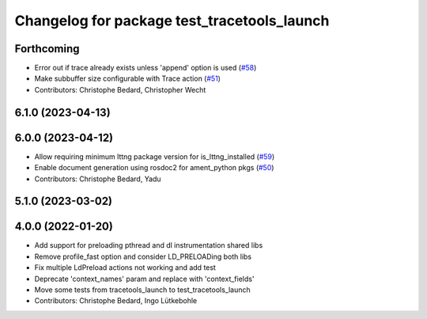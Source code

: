 ^^^^^^^^^^^^^^^^^^^^^^^^^^^^^^^^^^^^^^^^^^^^
Changelog for package test_tracetools_launch
^^^^^^^^^^^^^^^^^^^^^^^^^^^^^^^^^^^^^^^^^^^^

Forthcoming
-----------
* Error out if trace already exists unless 'append' option is used (`#58 <https://github.com/ros2/ros2_tracing/issues/58>`_)
* Make subbuffer size configurable with Trace action (`#51 <https://github.com/ros2/ros2_tracing/issues/51>`_)
* Contributors: Christophe Bedard, Christopher Wecht

6.1.0 (2023-04-13)
------------------

6.0.0 (2023-04-12)
------------------
* Allow requiring minimum lttng package version for is_lttng_installed (`#59 <https://github.com/ros2/ros2_tracing/issues/59>`_)
* Enable document generation using rosdoc2 for ament_python pkgs (`#50 <https://github.com/ros2/ros2_tracing/issues/50>`_)
* Contributors: Christophe Bedard, Yadu

5.1.0 (2023-03-02)
------------------

4.0.0 (2022-01-20)
------------------
* Add support for preloading pthread and dl instrumentation shared libs
* Remove profile_fast option and consider LD_PRELOADing both libs
* Fix multiple LdPreload actions not working and add test
* Deprecate 'context_names' param and replace with 'context_fields'
* Move some tests from tracetools_launch to test_tracetools_launch
* Contributors: Christophe Bedard, Ingo Lütkebohle
